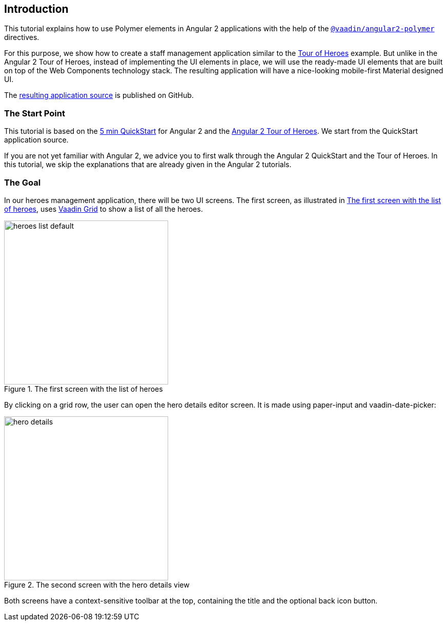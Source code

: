 [[vaadin-angular2-polymer.tutorial.introduction]]
== Introduction

This tutorial explains how to use Polymer elements in Angular 2 applications with the help of the [literal]`https://github.com/vaadin/angular2-polymer[@vaadin/angular2-polymer]` directives.

For this purpose, we show how to create a staff management application similar to the https://angular.io/docs/ts/latest/tutorial/[Tour of Heroes] example. But unlike in the Angular 2 Tour of Heroes, instead of implementing the UI elements in place, we will use the ready-made UI elements that are built on top of the Web Components technology stack. The resulting application will have a nice-looking mobile-first Material designed UI.

The https://github.com/vaadin/angular2-polymer-quickstart[resulting application source] is published on GitHub.

=== The Start Point

This tutorial is based on the https://angular.io/docs/ts/latest/quickstart.html[5 min QuickStart] for Angular 2 and the https://angular.io/docs/ts/latest/tutorial/[Angular 2 Tour of Heroes]. We start from the QuickStart application source.

If you are not yet familiar with Angular 2, we advice you to first walk through the Angular 2 QuickStart and the Tour of Heroes. In this tutorial, we skip the explanations that are already given in the Angular 2 tutorials.

=== The Goal

In our heroes management application, there will be two UI screens. The first screen, as illustrated in <<figure.vaadin-angular2-polymer.tutorial.result-heroes-list>>, uses https://vaadin.com/elements/-/element/vaadin-grid[Vaadin Grid] to show a list of all the heroes.

[[figure.vaadin-angular2-polymer.tutorial.result-heroes-list]]
.The first screen with the list of heroes
image::img/heroes-list-default.png[width="320"]

By clicking on a grid row, the user can open the hero details editor screen. It is made using [elementname]#paper-input# and [vaadinelement]#vaadin-date-picker#:

[[figure.vaadin-angular2-polymer.tutorial.result-hero-detail]]
.The second screen with the hero details view
image::img/hero-details.png[width="320"]

Both screens have a context-sensitive toolbar at the top, containing the title and the optional back icon button.


